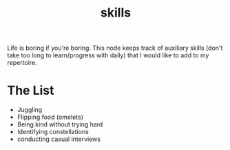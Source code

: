 :PROPERTIES:
:ID:       20230805T185514.826884
:END:
#+title: skills
#+filetags: :skills:

Life is boring if you're boring. This node keeps track of auxiliary skills (don't take too long to learn/progress with daily) that I would like to add to my repertoire.

* The List
 - Juggling
 - Flipping food (omelets)
 - Being kind without trying hard
 - Identifying constellations
 - conducting casual interviews
